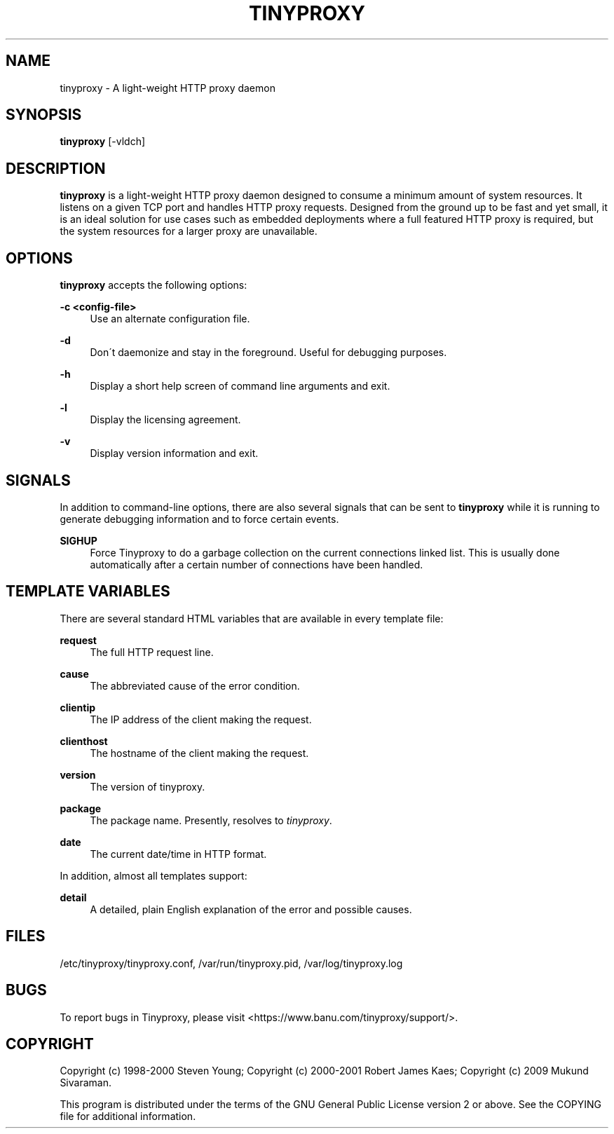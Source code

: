 '\" t
.\"     Title: tinyproxy
.\"    Author: [FIXME: author] [see http://docbook.sf.net/el/author]
.\" Generator: DocBook XSL Stylesheets v1.74.3 <http://docbook.sf.net/>
.\"      Date: 09/13/2009
.\"    Manual: [FIXME: manual]
.\"    Source: [FIXME: source]
.\"  Language: English
.\"
.TH "TINYPROXY" "8" "09/13/2009" "[FIXME: source]" "[FIXME: manual]"
.\" -----------------------------------------------------------------
.\" * set default formatting
.\" -----------------------------------------------------------------
.\" disable hyphenation
.nh
.\" disable justification (adjust text to left margin only)
.ad l
.\" -----------------------------------------------------------------
.\" * MAIN CONTENT STARTS HERE *
.\" -----------------------------------------------------------------
.SH "NAME"
tinyproxy \- A light\-weight HTTP proxy daemon
.SH "SYNOPSIS"
.sp
\fBtinyproxy\fR [\-vldch]
.SH "DESCRIPTION"
.sp
\fBtinyproxy\fR is a light\-weight HTTP proxy daemon designed to consume a minimum amount of system resources\&. It listens on a given TCP port and handles HTTP proxy requests\&. Designed from the ground up to be fast and yet small, it is an ideal solution for use cases such as embedded deployments where a full featured HTTP proxy is required, but the system resources for a larger proxy are unavailable\&.
.SH "OPTIONS"
.sp
\fBtinyproxy\fR accepts the following options:
.PP
\fB\-c <config\-file>\fR
.RS 4
Use an alternate configuration file\&.
.RE
.PP
\fB\-d\fR
.RS 4
Don\'t daemonize and stay in the foreground\&. Useful for debugging purposes\&.
.RE
.PP
\fB\-h\fR
.RS 4
Display a short help screen of command line arguments and exit\&.
.RE
.PP
\fB\-l\fR
.RS 4
Display the licensing agreement\&.
.RE
.PP
\fB\-v\fR
.RS 4
Display version information and exit\&.
.RE
.SH "SIGNALS"
.sp
In addition to command\-line options, there are also several signals that can be sent to \fBtinyproxy\fR while it is running to generate debugging information and to force certain events\&.
.PP
\fBSIGHUP\fR
.RS 4
Force Tinyproxy to do a garbage collection on the current connections linked list\&. This is usually done automatically after a certain number of connections have been handled\&.
.RE
.SH "TEMPLATE VARIABLES"
.sp
There are several standard HTML variables that are available in every template file:
.PP
\fBrequest\fR
.RS 4
The full HTTP request line\&.
.RE
.PP
\fBcause\fR
.RS 4
The abbreviated cause of the error condition\&.
.RE
.PP
\fBclientip\fR
.RS 4
The IP address of the client making the request\&.
.RE
.PP
\fBclienthost\fR
.RS 4
The hostname of the client making the request\&.
.RE
.PP
\fBversion\fR
.RS 4
The version of tinyproxy\&.
.RE
.PP
\fBpackage\fR
.RS 4
The package name\&. Presently, resolves to
\fItinyproxy\fR\&.
.RE
.PP
\fBdate\fR
.RS 4
The current date/time in HTTP format\&.
.RE
.sp
In addition, almost all templates support:
.PP
\fBdetail\fR
.RS 4
A detailed, plain English explanation of the error and possible causes\&.
.RE
.SH "FILES"
.sp
/etc/tinyproxy/tinyproxy\&.conf, /var/run/tinyproxy\&.pid, /var/log/tinyproxy\&.log
.SH "BUGS"
.sp
To report bugs in Tinyproxy, please visit <https://www\&.banu\&.com/tinyproxy/support/>\&.
.SH "COPYRIGHT"
.sp
Copyright (c) 1998\-2000 Steven Young; Copyright (c) 2000\-2001 Robert James Kaes; Copyright (c) 2009 Mukund Sivaraman\&.
.sp
This program is distributed under the terms of the GNU General Public License version 2 or above\&. See the COPYING file for additional information\&.
